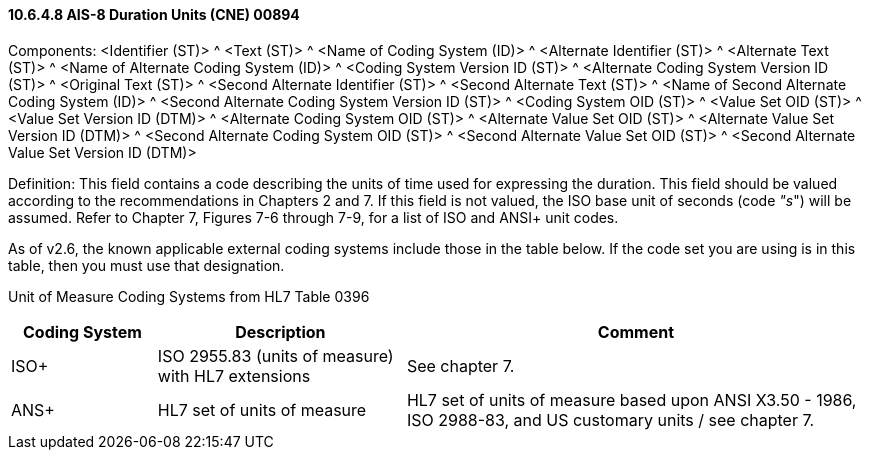==== 10.6.4.8 AIS-8 Duration Units (CNE) 00894

Components: <Identifier (ST)> ^ <Text (ST)> ^ <Name of Coding System (ID)> ^ <Alternate Identifier (ST)> ^ <Alternate Text (ST)> ^ <Name of Alternate Coding System (ID)> ^ <Coding System Version ID (ST)> ^ <Alternate Coding System Version ID (ST)> ^ <Original Text (ST)> ^ <Second Alternate Identifier (ST)> ^ <Second Alternate Text (ST)> ^ <Name of Second Alternate Coding System (ID)> ^ <Second Alternate Coding System Version ID (ST)> ^ <Coding System OID (ST)> ^ <Value Set OID (ST)> ^ <Value Set Version ID (DTM)> ^ <Alternate Coding System OID (ST)> ^ <Alternate Value Set OID (ST)> ^ <Alternate Value Set Version ID (DTM)> ^ <Second Alternate Coding System OID (ST)> ^ <Second Alternate Value Set OID (ST)> ^ <Second Alternate Value Set Version ID (DTM)>

Definition: This field contains a code describing the units of time used for expressing the duration. This field should be valued according to the recommendations in Chapters 2 and 7. If this field is not valued, the ISO base unit of seconds (code _"s_") will be assumed. Refer to Chapter 7, Figures 7-6 through 7-9, for a list of ISO and ANSI+ unit codes.

As of v2.6, the known applicable external coding systems include those in the table below. If the code set you are using is in this table, then you must use that designation.

Unit of Measure Coding Systems from HL7 Table 0396

[width="100%",cols="17%,29%,54%",options="header",]
|===
|Coding System |Description |Comment
|ISO+ |ISO 2955.83 (units of measure) with HL7 extensions |See chapter 7.
|ANS+ |HL7 set of units of measure |HL7 set of units of measure based upon ANSI X3.50 - 1986, ISO 2988-83, and US customary units / see chapter 7.
|===


